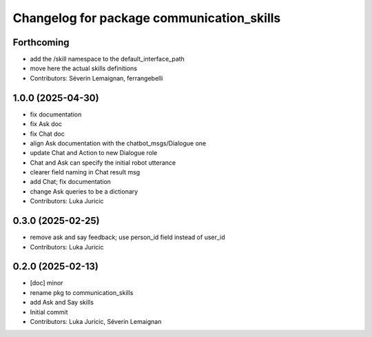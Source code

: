^^^^^^^^^^^^^^^^^^^^^^^^^^^^^^^^^^^^^^^^^^
Changelog for package communication_skills
^^^^^^^^^^^^^^^^^^^^^^^^^^^^^^^^^^^^^^^^^^

Forthcoming
-----------
* add the /skill namespace to the default_interface_path
* move here the actual skills definitions
* Contributors: Séverin Lemaignan, ferrangebelli

1.0.0 (2025-04-30)
------------------
* fix documentation
* fix Ask doc
* fix Chat doc
* align Ask documentation with the chatbot_msgs/Dialogue one
* update Chat and Action to new Dialogue role
* Chat and Ask can specify the initial robot utterance
* clearer field naming in Chat result msg
* add Chat; fix documentation
* change Ask queries to be a dictionary
* Contributors: Luka Juricic

0.3.0 (2025-02-25)
------------------
* remove ask and say feedback; use person_id field instead of user_id
* Contributors: Luka Juricic

0.2.0 (2025-02-13)
------------------
* [doc] minor
* rename pkg to communication_skills
* add Ask and Say skills
* Initial commit
* Contributors: Luka Juricic, Séverin Lemaignan
